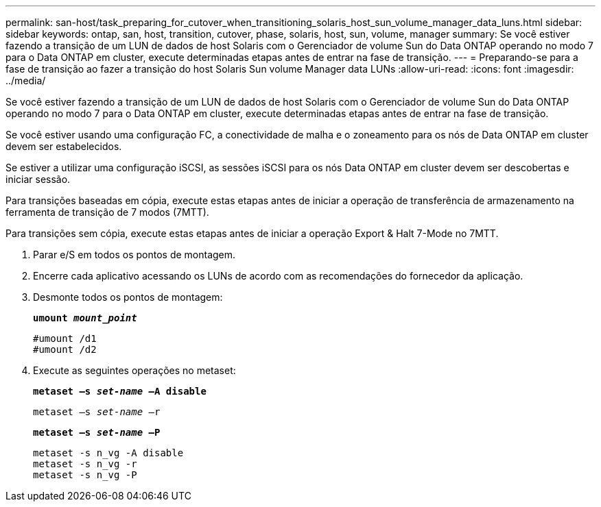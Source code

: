 ---
permalink: san-host/task_preparing_for_cutover_when_transitioning_solaris_host_sun_volume_manager_data_luns.html 
sidebar: sidebar 
keywords: ontap, san, host, transition, cutover, phase, solaris, host, sun, volume, manager 
summary: Se você estiver fazendo a transição de um LUN de dados de host Solaris com o Gerenciador de volume Sun do Data ONTAP operando no modo 7 para o Data ONTAP em cluster, execute determinadas etapas antes de entrar na fase de transição. 
---
= Preparando-se para a fase de transição ao fazer a transição do host Solaris Sun volume Manager data LUNs
:allow-uri-read: 
:icons: font
:imagesdir: ../media/


[role="lead"]
Se você estiver fazendo a transição de um LUN de dados de host Solaris com o Gerenciador de volume Sun do Data ONTAP operando no modo 7 para o Data ONTAP em cluster, execute determinadas etapas antes de entrar na fase de transição.

Se você estiver usando uma configuração FC, a conectividade de malha e o zoneamento para os nós de Data ONTAP em cluster devem ser estabelecidos.

Se estiver a utilizar uma configuração iSCSI, as sessões iSCSI para os nós Data ONTAP em cluster devem ser descobertas e iniciar sessão.

Para transições baseadas em cópia, execute estas etapas antes de iniciar a operação de transferência de armazenamento na ferramenta de transição de 7 modos (7MTT).

Para transições sem cópia, execute estas etapas antes de iniciar a operação Export & Halt 7-Mode no 7MTT.

. Parar e/S em todos os pontos de montagem.
. Encerre cada aplicativo acessando os LUNs de acordo com as recomendações do fornecedor da aplicação.
. Desmonte todos os pontos de montagem:
+
`*umount _mount_point_*`

+
[listing]
----
#umount /d1
#umount /d2
----
. Execute as seguintes operações no metaset:
+
`*metaset –s _set-name_ –A disable*`

+
`metaset –s _set-name_ –r`

+
`*metaset –s _set-name_ –P*`

+
[listing]
----
metaset -s n_vg -A disable
metaset -s n_vg -r
metaset -s n_vg -P
----

